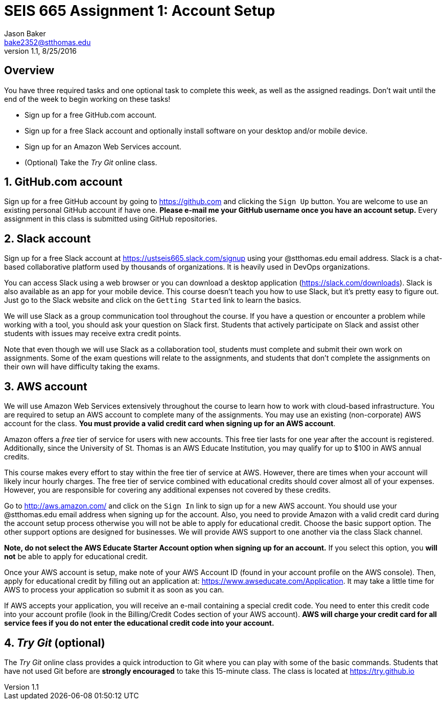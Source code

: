 :blank: pass:[ +]

= SEIS 665 Assignment 1: Account Setup
Jason Baker <bake2352@stthomas.edu>
1.1, 8/25/2016

:sectnums!:

== Overview

You have three required tasks and one optional task to complete this week,
as well as the assigned readings. Don't wait until the end of the week to
begin working on these tasks!

* Sign up for a free GitHub.com account.
* Sign up for a free Slack account and optionally install software on your desktop and/or
mobile device.
* Sign up for an Amazon Web Services account.
* (Optional) Take the _Try Git_ online class.

:sectnums:
==  GitHub.com account

Sign up for a free GitHub account by going to https://github.com and clicking
the `Sign Up` button. You are welcome to use an existing personal GitHub account if have one. *Please e-mail me your GitHub username once you have an account setup.* Every assignment in this class is submitted using GitHub repositories.

== Slack account
Sign up for a free Slack account at https://ustseis665.slack.com/signup using
your @stthomas.edu email address. Slack is
a chat-based collaborative platform used by thousands of organizations. It is heavily
used in DevOps organizations.

You can access Slack using a web browser or you can download a desktop application
(https://slack.com/downloads). Slack is also available as an app for your mobile
device. This course doesn't teach you how to use Slack, but it's pretty easy
to figure out. Just go to the Slack website and click on the `Getting Started` link
to learn the basics.

We will use Slack as a group communication tool throughout the course. If you have a
question or encounter a problem while working with a tool, you should ask your
question on Slack first. Students that actively participate on Slack and assist
other students with issues may receive extra credit points.

Note that even though we will use Slack as a collaboration tool, students must
complete and submit their own work on assignments. Some of the exam questions
will relate to the assignments, and students that don't complete the assignments
on their own will have difficulty taking the exams.

== AWS account

We will use Amazon Web Services extensively throughout the course to learn how
to work with cloud-based infrastructure. You are required to setup an AWS account
to complete many of the assignments. You may use an existing (non-corporate) AWS
account for the class. *You must provide a valid credit card when signing up for an AWS account*.

Amazon offers a _free_ tier of service for users with new accounts. This free tier
lasts for one year after the account is registered. Additionally, since the
University of St. Thomas is an AWS Educate Institution, you may qualify
for up to $100 in AWS annual credits.

This course makes every effort to stay within the free tier of service at AWS.
However, there are times when your account will likely incur hourly charges. The
free tier of service combined with educational credits should cover almost all of your
expenses. However, you are responsible for covering any additional expenses not covered by
these credits.

Go to http://aws.amazon.com/ and click on the `Sign In` link to sign up for a
new AWS account. You should use your @stthomas.edu email address when signing
up for the account. Also, you need to provide Amazon with a valid credit card during the account setup process otherwise you will not be able to apply for educational credit. Choose the basic support option. The other support options are designed for businesses. We will provide AWS support to one another via the class Slack channel.

*Note, do not select the AWS Educate Starter Account option when signing up for an account.* If you select this option, you *will not* be able to apply for educational credit.

Once your AWS account is setup, make note of your AWS Account ID (found in your
  account profile on the AWS console). Then, apply for educational credit by filling out an
  application at: https://www.awseducate.com/Application. It may take a little
  time for AWS to process your application so submit it as
soon as you can.

If AWS accepts your application, you will receive an e-mail containing a special credit code. You need to enter this credit code into your account profile (look in the Billing/Credit Codes section of your AWS account). *AWS will charge your credit card for all service fees if you do not enter the educational credit code into your account.*

== _Try Git_ (optional)

The _Try Git_ online class provides a quick introduction to Git where you can
play with some of the basic commands. Students that have not used Git before
are *strongly encouraged* to take this 15-minute class. The class is located at
https://try.github.io
